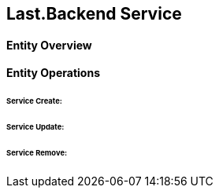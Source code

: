 == Last.Backend Service

==== Entity Overview


==== Entity Operations

====== Service Create:

====== Service Update:

====== Service Remove: